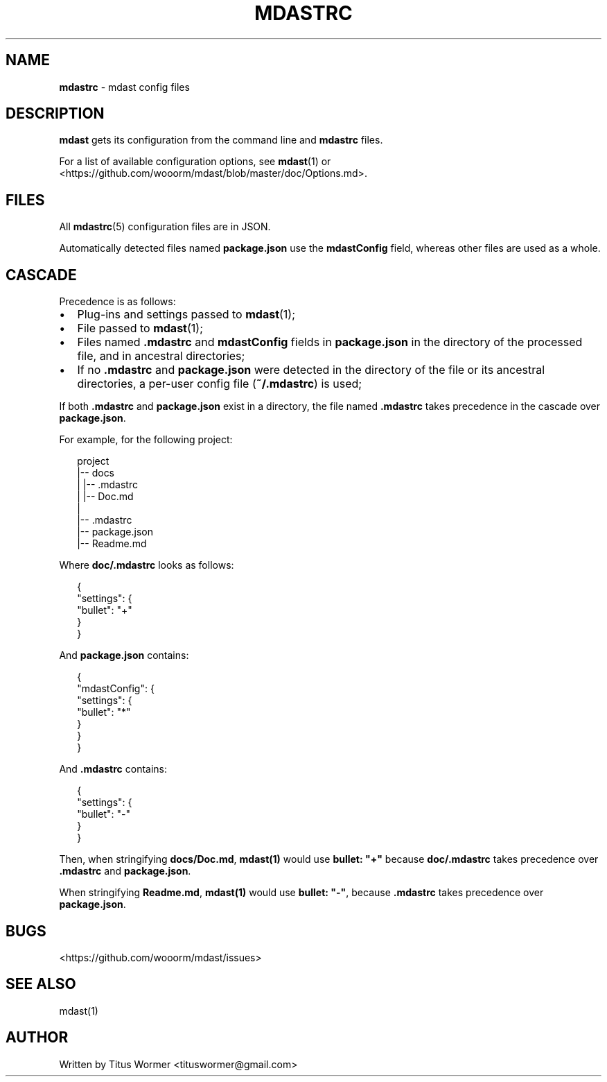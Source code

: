 .TH "MDASTRC" "5" "March 2015" "" ""
.SH "NAME"
\fBmdastrc\fR \- mdast config files
.SH DESCRIPTION
.P
\fBmdast\fR gets its configuration from the command line and \fBmdastrc\fR files\.
.P
For a list of available configuration options, see \fBmdast\fR(1) or
<https://github\.com/wooorm/mdast/blob/master/doc/Options\.md>\.
.SH FILES
.P
All \fBmdastrc\fR(5) configuration files are in JSON\.
.P
Automatically detected files named \fBpackage\.json\fR use the
\fBmdastConfig\fR field, whereas other files are used as a
whole\.
.SH CASCADE
.P
Precedence is as follows:
.RS 0
.IP \(bu 2
Plug\-ins and settings passed to \fBmdast\fR(1);
.IP \(bu 2
File passed to \fBmdast\fR(1);
.IP \(bu 2
Files named \fB\|\.mdastrc\fR and \fBmdastConfig\fR fields in
\fBpackage\.json\fR in the directory of the processed file,
and in ancestral directories;
.IP \(bu 2
If no \fB\|\.mdastrc\fR and \fBpackage\.json\fR were detected in
the directory of the file or its ancestral directories,
a per\-user config file (\fB~/\.mdastrc\fR) is used;

.RE
.P
If both \fB\|\.mdastrc\fR and \fBpackage\.json\fR exist in a directory,
the file named \fB\|\.mdastrc\fR takes precedence in the cascade
over \fBpackage\.json\fR\|\.
.P
For example, for the following project:
.P
.RS 2
.nf
project
|\-\- docs
|   |\-\- \.mdastrc
|   |\-\- Doc\.md
|
|\-\- \.mdastrc
|\-\- package\.json
|\-\- Readme\.md
.fi
.RE
.P
Where \fBdoc/\.mdastrc\fR looks as follows:
.P
.RS 2
.nf
{
    "settings": {
        "bullet": "+"
    }
}
.fi
.RE
.P
And \fBpackage\.json\fR contains:
.P
.RS 2
.nf
{
    "mdastConfig": {
        "settings": {
            "bullet": "*"
        }
    }
}
.fi
.RE
.P
And \fB\|\.mdastrc\fR contains:
.P
.RS 2
.nf
{
    "settings": {
        "bullet": "\-"
    }
}
.fi
.RE
.P
Then, when stringifying \fBdocs/Doc\.md\fR, \fBmdast(1)\fR would use
\fBbullet: "+"\fR because \fBdoc/\.mdastrc\fR takes precedence over
\fB\|\.mdastrc\fR and \fBpackage\.json\fR\|\.
.P
When stringifying \fBReadme\.md\fR, \fBmdast(1)\fR would use
\fBbullet: "\-"\fR, because \fB\|\.mdastrc\fR takes precedence over
\fBpackage\.json\fR\|\.
.SH BUGS
.P
<https://github\.com/wooorm/mdast/issues>
.SH SEE ALSO
.P
mdast(1)
.SH AUTHOR
.P
Written by Titus Wormer <tituswormer@gmail\.com>

